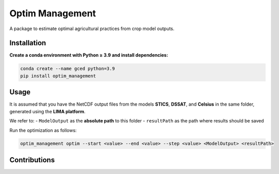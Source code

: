 Optim Management
================

.. image:: https://readthedocs.org/projects/optim-management/badge/?version=latest
   :target: https://optim-management.readthedocs.io/en/latest/
   :alt: Documentation Status

A package to estimate optimal agricultural practices from crop model outputs.

Installation
------------

**Create a conda environment with Python ≥ 3.9 and install dependencies:**

.. code-block:: bash

   conda create --name gced python=3.9
   pip install optim_management

Usage
-----

It is assumed that you have the NetCDF output files from the models **STICS**, **DSSAT**, and **Celsius** in the same folder, generated using the **LIMA platform**.

We refer to:
- ``ModelOutput`` as the **absolute path** to this folder
- ``resultPath`` as the path where results should be saved

Run the optimization as follows:

.. code-block:: bash

   optim_management optim --start <value> --end <value> --step <value> <ModelOutput> <resultPath>

Contributions
-------------


